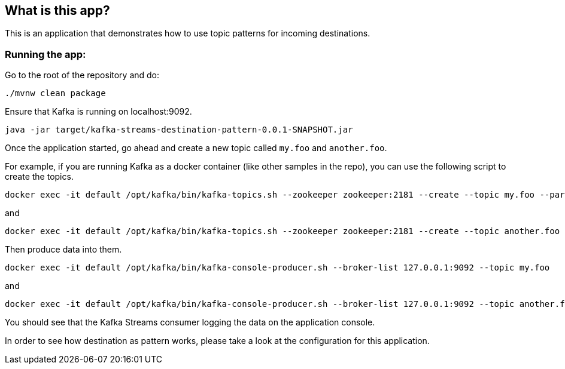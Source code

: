 == What is this app?

This is an application that demonstrates how to use topic patterns for incoming destinations.

=== Running the app:

Go to the root of the repository and do:

`./mvnw clean package`

Ensure that Kafka is running on localhost:9092.

`java -jar target/kafka-streams-destination-pattern-0.0.1-SNAPSHOT.jar`

Once the application started, go ahead and create a new topic called `my.foo` and `another.foo`.

For example, if you are running Kafka as a docker container (like other samples in the repo), you can use the following script to create the topics.

```
docker exec -it default /opt/kafka/bin/kafka-topics.sh --zookeeper zookeeper:2181 --create --topic my.foo --partitions 1 --replication-factor 1
```
and
```
docker exec -it default /opt/kafka/bin/kafka-topics.sh --zookeeper zookeeper:2181 --create --topic another.foo --partitions 1 --replication-factor 1
```

Then produce data into them.

```
docker exec -it default /opt/kafka/bin/kafka-console-producer.sh --broker-list 127.0.0.1:9092 --topic my.foo
```
and
```
docker exec -it default /opt/kafka/bin/kafka-console-producer.sh --broker-list 127.0.0.1:9092 --topic another.foo
```

You should see that the Kafka Streams consumer logging the data on the application console.

In order to see how destination as pattern works, please take a look at the configuration for this application.